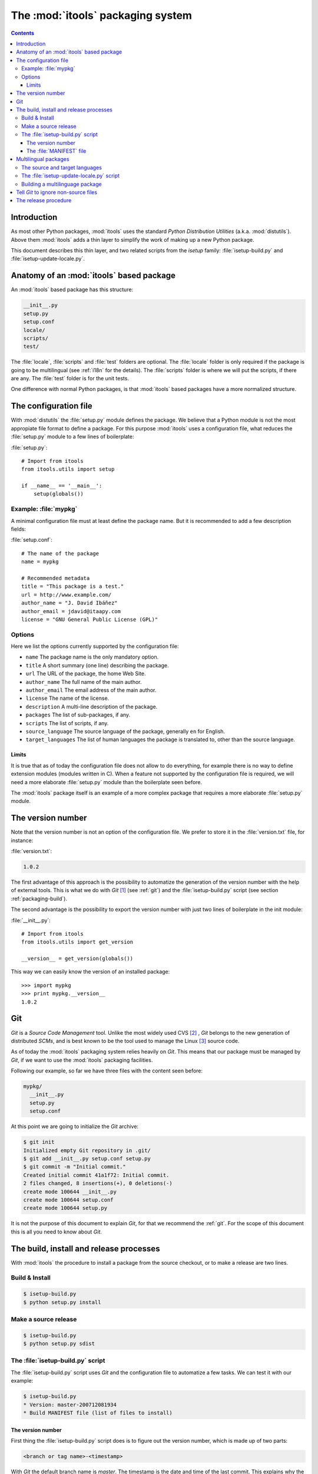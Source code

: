The :mod:`itools` packaging system
##################################

.. index:: Packaging

.. contents::


Introduction
============

As most other Python packages, :mod:`itools` uses the standard *Python
Distribution Utilities* (a.k.a. :mod:`distutils`).  Above them :mod:`itools`
adds a thin layer to simplify the work of making up a new Python package.

This document describes this thin layer, and two related scripts from the
*isetup* family: :file:`isetup-build.py` and :file:`isetup-update-locale.py`.


Anatomy of an :mod:`itools` based package
=========================================

An :mod:`itools` based package has this structure:

.. code-block:: none

    __init__.py
    setup.py
    setup.conf
    locale/
    scripts/
    test/

The :file:`locale`, :file:`scripts` and :file:`test` folders are optional.
The :file:`locale` folder is only required if the package is going to be
multilingual (see :ref:`i18n` for the details).  The :file:`scripts` folder is
where we will put the scripts, if there are any.  The :file:`test` folder is
for the unit tests.

One difference with normal Python packages, is that :mod:`itools` based
packages have a more normalized structure.


The configuration file
======================

With :mod:`distutils` the :file:`setup.py` module defines the package.  We
believe that a Python module is not the most appropiate file format to define
a package.  For this purpose :mod:`itools` uses a configuration file, what
reduces the :file:`setup.py` module to a few lines of boilerplate:

:file:`setup.py`::

    # Import from itools
    from itools.utils import setup

    if __name__ == '__main__':
        setup(globals())


Example: :file:`mypkg`
----------------------

A minimal configuration file must at least define the package name.  But it is
recommended to add a few description fields:

:file:`setup.conf`::

    # The name of the package
    name = mypkg

    # Recommended metadata
    title = "This package is a test."
    url = http://www.example.com/
    author_name = "J. David Ibáñez"
    author_email = jdavid@itaapy.com
    license = "GNU General Public License (GPL)"


Options
-------

Here we list the options currently supported by the configuration file:

* ``name`` The package name is the only mandatory option.
* ``title`` A short summary (one line) describing the package.
* ``url`` The URL of the package, the home Web Site.
* ``author_name`` The full name of the main author.
* ``author_email`` The email address of the main author.
* ``license`` The name of the license.
* ``description`` A multi-line description of the package.
* ``packages`` The list of sub-packages, if any.
* ``scripts`` The list of scripts, if any.
* ``source_language`` The source language of the package, generally ``en`` for
  English.
* ``target_languages`` The list of human languages the package is translated
  to, other than the source language.


Limits
^^^^^^

It is true that as of today the configuration file does not allow to do
everything, for example there is no way to define extension modules (modules
written in C).  When a feature not supported by the configuration file is
required, we will need a more elaborate :file:`setup.py` module than the
boilerplate seen before.

The :mod:`itools` package itself is an example of a more complex package that
requires a more elaborate :file:`setup.py` module.


The version number
==================

Note that the version number is not an option of the configuration file. We
prefer to store it in the :file:`version.txt` file, for instance:

:file:`version.txt`:

.. code-block:: none

    1.0.2

The first advantage of this approach is the possibility to automatize the
generation of the version number with the help of external tools.  This is
what we do with *Git* [#packaging-git]_  (see :ref:`git`) and the
:file:`isetup-build.py` script (see section :ref:`packaging-build`).

The second advantage is the possibility to export the version number with just
two lines of boilerplate in the init module:

:file:`__init__.py`::

    # Import from itools
    from itools.utils import get_version

    __version__ = get_version(globals())

This way we can easily know the version of an installed package::

    >>> import mypkg
    >>> print mypkg.__version__
    1.0.2


Git
===

*Git* is a *Source Code Management* tool. Unlike the most widely used CVS
[#packaging-cvs]_ , *Git* belongs to the new generation of distributed *SCMs*,
and is best known to be the tool used to manage the Linux [#packaging-kernel]_
source code.

As of today the :mod:`itools` packaging system relies heavily on *Git*.  This
means that our package must be managed by *Git*, if we want to use the
:mod:`itools` packaging facilities.

Following our example, so far we have three files with the content seen
before:

.. code-block:: none

    mypkg/
      __init__.py
      setup.py
      setup.conf

At this point we are going to initialize the *Git* archive:

.. code-block:: sh

    $ git init
    Initialized empty Git repository in .git/
    $ git add __init__.py setup.conf setup.py
    $ git commit -m "Initial commit."
    Created initial commit 41a1f72: Initial commit.
    2 files changed, 8 insertions(+), 0 deletions(-)
    create mode 100644 __init__.py
    create mode 100644 setup.conf
    create mode 100644 setup.py

It is not the purpose of this document to explain *Git*, for that we recommend
the :ref:`git`.  For the scope of this document this is all you need to know
about *Git*.


.. _packaging-build:

The build, install and release processes
========================================

With :mod:`itools` the procedure to install a package from the source
checkout, or to make a release are two lines.


Build & Install
---------------

.. code-block:: sh

    $ isetup-build.py
    $ python setup.py install


Make a source release
---------------------

.. code-block:: sh

    $ isetup-build.py
    $ python setup.py sdist


The :file:`isetup-build.py` script
----------------------------------

The :file:`isetup-build.py` script uses *Git* and the configuration file to
automatize a few tasks.  We can test it with our example:

.. code-block:: sh

    $ isetup-build.py
    * Version: master-200712081934
    * Build MANIFEST file (list of files to install)


The version number
^^^^^^^^^^^^^^^^^^

First thing the :file:`isetup-build.py` script does is to figure out the
version number, which is made up of two parts:

.. code-block:: none

    <branch or tag name>-<timestamp>

With *Git* the default branch name is *master*.  The timestamp is the date and
time of the last commit. This explains why the version number of the example
above is *master-200712081934*.

But if we are in a branch named ``1.0``, and we have a tag named ``1.0.2``,
the version number will be ``1.0.2-<timestamp>``. If it happens to be that the
tag points to the last commit, then the timestamp will be omitted, and the
version number will just be ``1.0.2``.

With this versioning scheme we will be able to produce releases numbered like
this:

.. code-block:: none

    1.0.0
    1.0.0-200712251143
    1.0.0-200712271622
    ...
    1.0.1
    1.0.1-200712281203
    ...
    1.0.2

As you may have guessed, this is the versioning scheme used by :mod:`itools`
and :mod:`itools` based packages like :mod:`ikaaro`.  The versions with a
timestamp are development snapshots not released to the public.  The versions
without the timestamp are public releases.


The :file:`MANIFEST` file
^^^^^^^^^^^^^^^^^^^^^^^^^

The last thing the :file:`isetup-build` script does is to build the
:file:`MANIFEST` file: the list of files that make up the package. This list
is made up of:

* all files kept in the *Git* archive, this is to say, the source files;
* the automatically generated :file:`MANIFEST` and :file:`version.txt` files;
* the automatically generated files needed in a multilingual package (see
  :ref:`i18n`).


Multilingual packages
=====================

Now, say you want to offer a multilingual user interface, and you choose to
use :mod:`itools` to do the job (a wise decission).

The details on software internationalization and localization with
:mod:`itools` are explained on the library documentation available from the
:mod:`itools` web site, see in particular the chapter :ref:`i18n`.

Here we are going to explain the aspects related to packaging.


The source and target languages
-------------------------------

The first thing to do is to define the source and target languages in the
configuration file:

:file:`setup.conf`:

.. code-block:: none

    # Languages
    source_language = en
    target_languages = es fr

In this example the source language is English, and there are two target
languages, Spanish and French.


The :file:`isetup-update-locale.py` script
------------------------------------------

Running the :file:`isetup-update-locale.py` at this point will automatically
create the :file:`locale` folder, the POT template, and a PO file for each
language:

.. code-block:: sh

    $ isetup-update-locale.py
    * Extract text strings from Python files..
    * Update PO template
    * Update PO files:
      en.po (new)
      es.po (new)
      fr.po (new)
    $ tree locale
    locale
    |-- en.po
    |-- es.po
    |-- fr.po
    `-- locale.pot

Since the PO files belong to the source, we should add them to the *Git*
archive every time we run the :file:`isetup-update-locale.py` script:

.. code-block:: sh

    $ git add locale/locale.pot locale/*.po
    $ git commit -m "Update PO files."
    Created commit d79de97: Update PO files.
    ...


Building a multilinguage package
--------------------------------

At this point we must come back to the :file:`isetup-build.py` script. If we
run it again, once the package has been internationalized, we will find out it
does a little more than before:

.. code-block:: sh

    $ isetup-build.py
    * Version: master-200712101700
    * Compile message catalogs: en es fr
    * Build MANIFEST file (list of files to install)
    $ tree locale
    locale
    |-- en.mo
    |-- en.po
    |-- es.mo
    |-- es.po
    |-- fr.mo
    |-- fr.po
    `-- locale.pot

The :file:`isetup-build.py` script has compiled the PO files to produce one
binary MO file per language. These binary files will be used at run time by
the internationalization logic to expose a multilingual interface to the user.


Tell *Git* to ignore non-source files
=====================================

This may be a good time to make a break in the exposition and explain how to
tell *Git* to ignore non-source files.

We have seen the :file:`isetup-build.py` script produces a number of files
that do not belong to the source code, but that are required to make a new
relase. These files must not be tracked by *Git*. To tell *Git* to ignore the
non-source files we must create the :file:`.gitignore` file:

:file:`.gitignore`:

.. code-block:: none

    *.pyc
    version.txt
    MANIFEST
    locale/*.mo

The example above shows that "compiled" Python files must be ignored, as well
as the automatically generated :file:`version.txt` and :file:`MANIFEST` files,
and the binary language files. Now we should commit :file:`.gitignore`:

.. code-block:: sh

    $ git add .gitignore
    $ git commit -m "Tell Git to ignore non-source files."
    Created commit 6790c7c: Tell Git to ignore non-source files.
    1 files changed, 4 insertions(+), 0 deletions(-)
    create mode 100644 .gitignore


The release procedure
=====================

To summarize up everything seen in this document, this is the procedure to
make a public release of a multilingual package:

* Once the strings in the user interface are frozen, we must update the
  translations.  To do so we first extract the text strings from the source
  files with the help of the :file:`isetup-update-locale.py` script, as seen
  before:

  .. code-block:: sh

      $ isetup-update-locale.py
      * Extract text strings from Python files..
      * Extract text strings from XHTML files
      * Update PO template
      * Update PO files:
        en.po . done.
        es.po . done.
        fr.po . done.
      $ git add locale/locale.pot locale/*.po
      $ git commit -m "Update PO files."

* Now it is time for the human translators to update the translations for each
  target language.
* Once this is done we can tell the source is ready, so we make a new tag.
  For example, if we are in the ``1.0`` branch, we may want to make the
  release number ``1.0.2``:

  .. code-block:: sh

      $ git tag 1.0.2

* At last, we are ready to make the source release:

  .. code-block:: sh

      $ isetup-build.py
      * Version: 1.0.2
      * Compile message catalogs: en es fr
      * Build MANIFEST file (list of files to install)
      $ python setup.py sdist
      ...


.. rubric:: Footnotes

.. [#packaging-git] http://git.or.cz

.. [#packaging-cvs] http://en.wikipedia.org/wiki/Concurrent_Versions_System

.. [#packaging-kernel] http://www.kernel.org/

